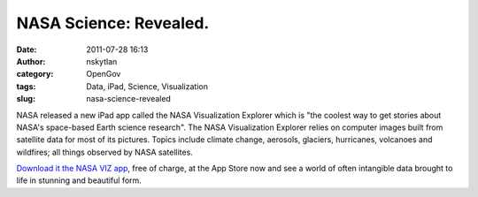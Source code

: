 NASA Science: Revealed.
#######################
:date: 2011-07-28 16:13
:author: nskytlan
:category: OpenGov
:tags: Data, iPad, Science, Visualization
:slug: nasa-science-revealed

NASA released a new iPad app called the NASA Visualization Explorer
which is "the coolest way to get stories about NASA's space-based Earth
science research". The NASA Visualization Explorer relies on computer
images built from satellite data for most of its pictures. Topics
include climate change, aerosols, glaciers, hurricanes, volcanoes and
wildfires; all things observed by NASA satellites.

`Download it the NASA VIZ app`_, free of charge, at the App Store now
and see a world of often intangible data brought to life in stunning and
beautiful form.

.. _Download it the NASA VIZ app: http://itunes.apple.com/us/app/nasa-visualization-explorer/id448700202?ls=1&mt=8
